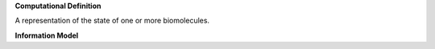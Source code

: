 **Computational Definition**

A representation of the state of one or more biomolecules.

**Information Model**

.. list-table::
   :class: reece-wrap
   :header-rows: 1
   :align: left
   :widths: auto
   
   *  - Field
      - Type
      - Limits
      - Description
